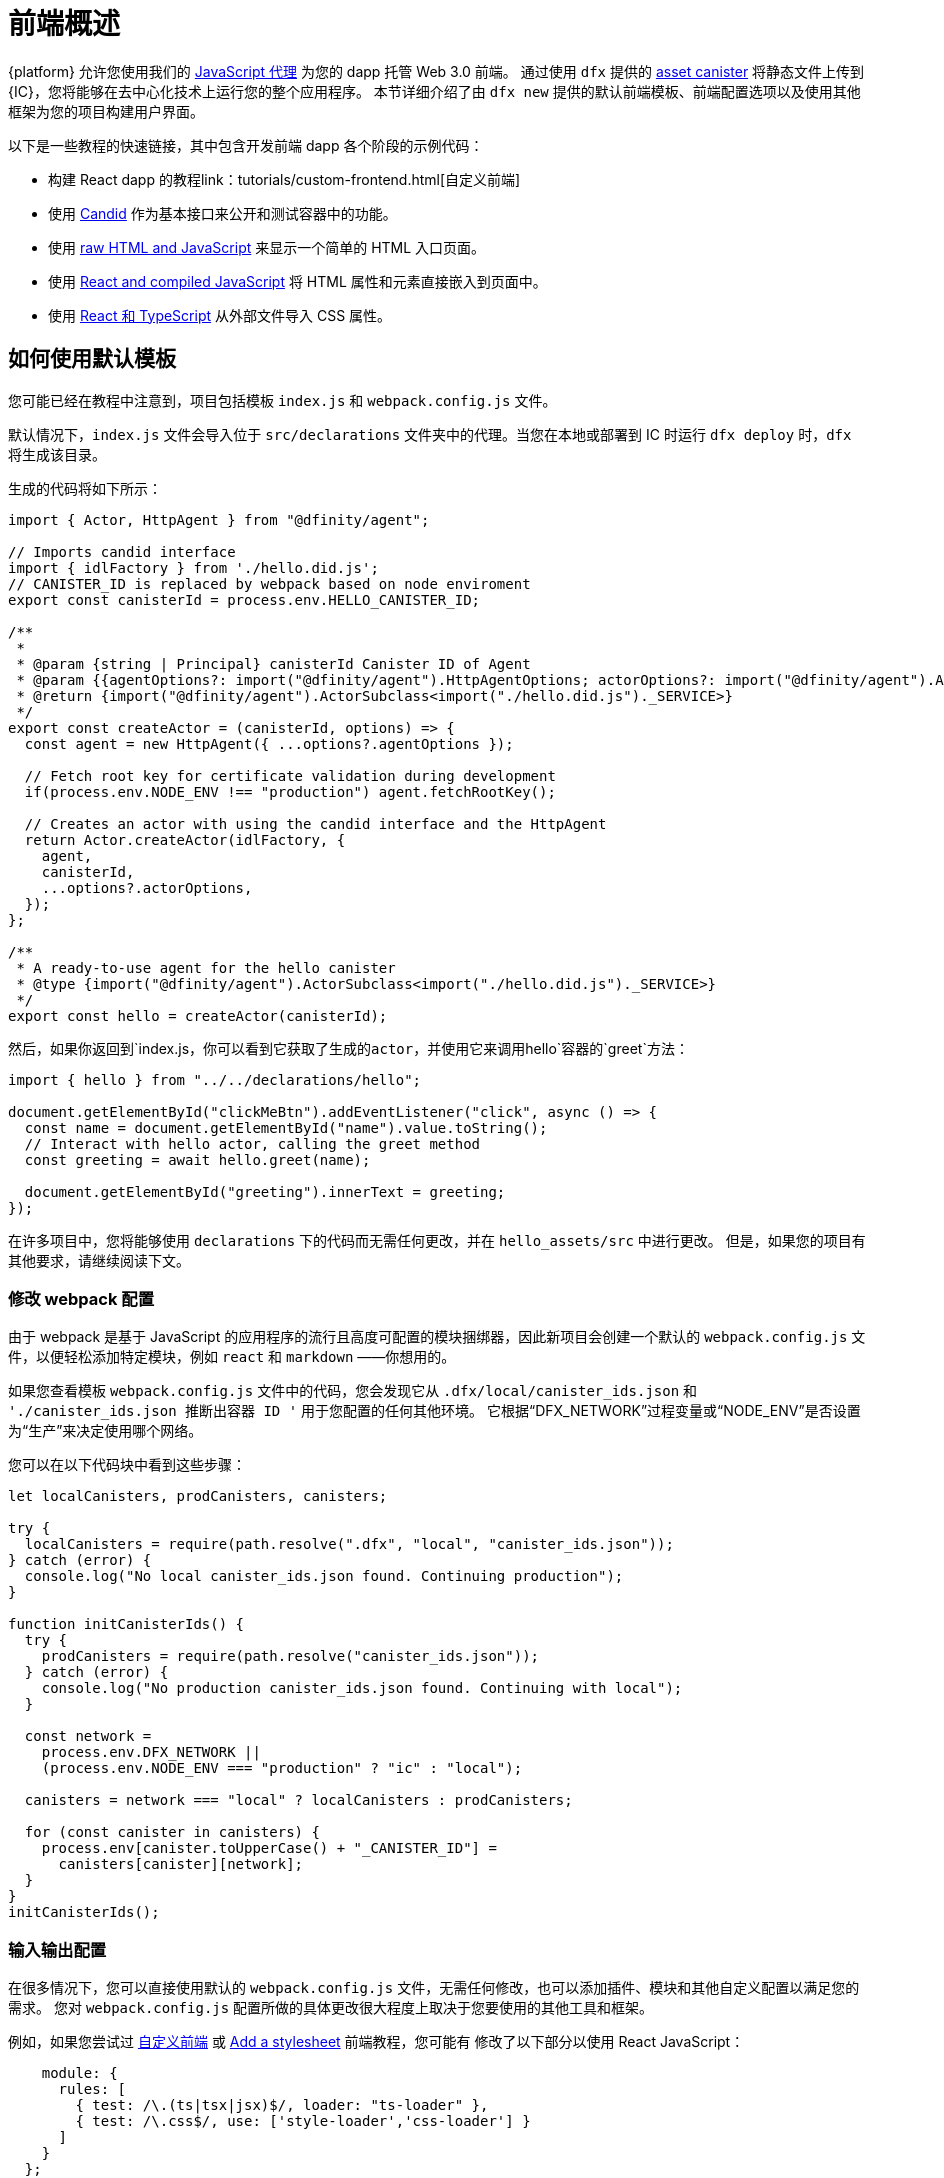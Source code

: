 = 前端概述

{platform} 允许您使用我们的 https://www.npmjs.com/package/@dfinity/agent[JavaScript 代理] 为您的 dapp 托管 Web 3.0 前端。 通过使用 `+dfx+` 提供的 https://github.com/dfinity/certified-assets[asset canister] 将静态文件上传到 {IC}，您将能够在去中心化技术上运行您的整个应用程序。 本节详细介绍了由 `+dfx new+` 提供的默认前端模板、前端配置选项以及使用其他框架为您的项目构建用户界面。

以下是一些教程的快速链接，其中包含开发前端 dapp 各个阶段的示例代码：

* 构建 React dapp 的教程link：tutorials/custom-frontend{outfilesuffix}[自定义前端]
* 使用 link:tutorials/hello-location{outfilesuffix}#candid-ui[Candid] 作为基本接口来公开和测试容器中的功能。
* 使用 link:tutorials/explore-templates{outfilesuffix}#default-frontend[raw HTML and JavaScript] 来显示一个简单的 HTML 入口页面。
* 使用 link:tutorials/custom-frontend{outfilesuffix}[React and compiled JavaScript] 将 HTML 属性和元素直接嵌入到页面中。
* 使用 link:tutorials/my-contacts{outfilesuffix}[React 和 TypeScript] 从外部文件导入 CSS 属性。

== 如何使用默认模板

您可能已经在教程中注意到，项目包括模板 `index.js` 和 `+webpack.config.js+` 文件。

默认情况下，`+index.js+` 文件会导入位于 `+src/declarations+` 文件夹中的代理。当您在本地或部署到 IC 时运行 `dfx deploy` 时，`+dfx+` 将生成该目录。

生成的代码将如下所示： 

[source,js]
----
import { Actor, HttpAgent } from "@dfinity/agent";

// Imports candid interface
import { idlFactory } from './hello.did.js';
// CANISTER_ID is replaced by webpack based on node enviroment
export const canisterId = process.env.HELLO_CANISTER_ID;

/**
 * 
 * @param {string | Principal} canisterId Canister ID of Agent
 * @param {{agentOptions?: import("@dfinity/agent").HttpAgentOptions; actorOptions?: import("@dfinity/agent").ActorConfig}} [options]
 * @return {import("@dfinity/agent").ActorSubclass<import("./hello.did.js")._SERVICE>}
 */
export const createActor = (canisterId, options) => {
  const agent = new HttpAgent({ ...options?.agentOptions });
  
  // Fetch root key for certificate validation during development
  if(process.env.NODE_ENV !== "production") agent.fetchRootKey();

  // Creates an actor with using the candid interface and the HttpAgent
  return Actor.createActor(idlFactory, {
    agent,
    canisterId,
    ...options?.actorOptions,
  });
};
  
/**
 * A ready-to-use agent for the hello canister
 * @type {import("@dfinity/agent").ActorSubclass<import("./hello.did.js")._SERVICE>}
 */
export const hello = createActor(canisterId);
----

然后，如果你返回到`+index.js+`，你可以看到它获取了生成的actor，并使用它来调用`+hello+`容器的`greet`方法：

[source,js]
----
import { hello } from "../../declarations/hello";

document.getElementById("clickMeBtn").addEventListener("click", async () => {
  const name = document.getElementById("name").value.toString();
  // Interact with hello actor, calling the greet method
  const greeting = await hello.greet(name);

  document.getElementById("greeting").innerText = greeting;
});
----

在许多项目中，您将能够使用 `+declarations+` 下的代码而无需任何更改，并在 `hello_assets/src` 中进行更改。 但是，如果您的项目有其他要求，请继续阅读下文。

=== 修改 webpack 配置

由于 webpack 是基于 JavaScript 的应用程序的流行且高度可配置的模块捆绑器，因此新项目会创建一个默认的 `+webpack.config.js+` 文件，以便轻松添加特定模块，例如 `react` 和 `markdown` ——你想用的。

如果您查看模板 `+webpack.config.js+` 文件中的代码，您会发现它从 `.dfx/local/canister_ids.json` 和 `'./canister_ids.json 推断出容器 ID '` 用于您配置的任何其他环境。 它根据“DFX_NETWORK”过程变量或“NODE_ENV”是否设置为“生产”来决定使用哪个网络。

您可以在以下代码块中看到这些步骤：

[source,js]
----
let localCanisters, prodCanisters, canisters;

try {
  localCanisters = require(path.resolve(".dfx", "local", "canister_ids.json"));
} catch (error) {
  console.log("No local canister_ids.json found. Continuing production");
}

function initCanisterIds() {
  try {
    prodCanisters = require(path.resolve("canister_ids.json"));
  } catch (error) {
    console.log("No production canister_ids.json found. Continuing with local");
  }

  const network =
    process.env.DFX_NETWORK ||
    (process.env.NODE_ENV === "production" ? "ic" : "local");

  canisters = network === "local" ? localCanisters : prodCanisters;

  for (const canister in canisters) {
    process.env[canister.toUpperCase() + "_CANISTER_ID"] =
      canisters[canister][network];
  }
}
initCanisterIds();
----

=== 输入输出配置

在很多情况下，您可以直接使用默认的 `+webpack.config.js+` 文件，无需任何修改，也可以添加插件、模块和其他自定义配置以满足您的需求。
您对 `+webpack.config.js+` 配置所做的具体更改很大程度上取决于您要使用的其他工具和框架。

例如，如果您尝试过 link:tutorials/custom-frontend{outfilesuffix}[自定义前端] 或 link:tutorials/my-contacts{outfilesuffix}[Add a stylesheet] 前端教程，您可能有 修改了以下部分以使用 React JavaScript：

[source,js]
----
    module: {
      rules: [
        { test: /\.(ts|tsx|jsx)$/, loader: "ts-loader" },
        { test: /\.css$/, use: ['style-loader','css-loader'] }
      ]
    }
  };
}
----


如果您的应用程序不使用 `+dfx+` 来运行构建脚本，您可以自己提供变量。 例如：

[source,bash]
----
DFX_NETWORK=staging NODE_ENV=production HELLO_CANISTER_ID=rrkah... npm run build
----

// tag::node[] 
[[疑难解答节点]]
=== 确保节点在项目中可用

因为项目依赖 webpack 为默认前端提供框架，所以您必须在开发环境中安装 `+node.js+` 并且可以在项目目录中访问。

* 如果您想在不使用默认 webpack 配置和容器别名的情况下开发项目，您可以从 `+dfx.json+` 文件中删除 `+assets+` 容器或使用特定容器名称构建项目。 例如，您可以通过运行以下命令选择仅构建没有前端资产的 hello 程序：
+
....
dfx build hello
....

* 如果你使用默认的 webpack 配置并且运行 `+dfx build+` 失败，你应该尝试在项目目录中运行 `+npm install+` 然后重新运行 `+dfx build+`。

* 如果在项目目录中运行 `+npm install+` 不能解决问题，您应该检查 `+webpack.config.js+` 文件的配置是否有语法错误。
// end::node[]   

== 在 React 框架中使用其他模块

几个教程和示例项目link：https://github.com/dfinity/examples[examples] 存储库说明了如何使用 `+npm install+` 命令添加 React 模块。
您可以使用这些模块来构建您想要在项目中使用的用户界面组件。
例如，您可以运行以下命令来安装 `+react-router+` 模块：

[source,bash]
----
npm install --save react react-router-dom
----

然后，您可以使用该模块构建类似于以下内容的导航组件：

[source,react]
----
import React from 'react';
import { NavLink } from 'react-router-dom';

const Navigation = () => {
  return (
    <nav className="main-nav">
      <ul>
        <li><NavLink to="/myphotos">Remember</NavLink></li>
        <li><NavLink to="/myvids">Watch</NavLink></li>
        <li><NavLink to="/audio">Listen</NavLink></li>
        <li><NavLink to="/articles">Read</NavLink></li>
        <li><NavLink to="/contribute">Write</NavLink></li>
      </ul>
    </nav>
  );
}

export default Navigation;
----

== 使用 webpack-dev-server 更快地迭代

从 dfx 0.7.7 开始，我们现在在 `+dfx new+` 启动器中为您提供 webpack dev-server。

webpack 开发服务器——`+webpack-dev-server+`——提供对 webpack 资产的内存访问，使您能够使用实时重新加载进行更改并立即在浏览器中看到它们的反映。

要利用 `+webpack-dev-server+`：

. 创建一个新项目并切换到您的项目目录。
. 如有必要，在本地启动 {IC}，然后像往常一样进行部署，例如，通过运行 `+dfx deploy+` 命令。
. 通过运行以下命令启动 webpack 开发服务器：
+
[source,bash]
----
npm start
----
. 打开 Web 浏览器并使用端口 8080 导航到应用程序的资产容器。
+
例如：
+
....
http://localhost:8080
....
. 打开一个新的终端窗口或选项卡并导航到您的项目目录。
. 在文本编辑器中打开项目的 `+index.js+` 文件并更改内容。
+
例如，您可以使用 JavaScript 向页面添加一个元素：
+
document.body.onload = addElement;
+
[source,js]
----
document.body.onload = addElement;

function addElement () {
  // create a new div element
  const newDiv = document.createElement("div");

  // and give it some content
  const newContent = document.createTextNode("Test live page reloading!");

  // add the text node to the newly created div
  newDiv.appendChild(newContent);

  // add the newly created element and its content into the DOM
  const currentDiv = document.getElementById("div1");
  document.body.insertBefore(newDiv, currentDiv);
}
----
. 将您的更改保存到 `index.js` 文件，但让编辑器保持打开状态以继续进行更改。
. 刷新浏览器或等待它自行刷新以查看您的更改。
+
完成项目的前端工作后，可以按 Control-C 停止 webpack 开发服务器。


== 使用其他框架

您可能想要使用 webpack 以外的捆绑器。 每个捆绑器的说明尚未准备好，但如果您熟悉您的捆绑器，以下步骤应该可以帮助您：

. 从 `+package.json+` 中删除 `+copy:types+`、`+prestart+` 和 `+prebuild+` 脚本
. 运行 `+dfx deploy+` 为您的容器生成本地绑定
. 将生成的绑定复制到您要保留它们的目录
. 修改 `+declarations/<canister_name>/index.js+` 并将 `+process.env.<CANISTER_NAME>_CANISTER_ID+` 替换为打包程序的环境变量的等效模式
   * 如果这是您首选的工作流程，则可以对容器 ID 进行硬编码
. 提交声明并将它们导入您的代码库

////

== 使用Bootstrap

////
